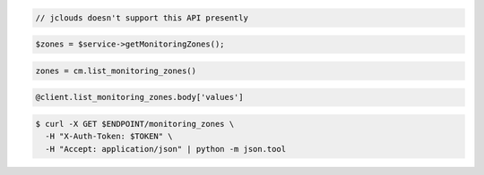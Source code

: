 .. code-block:: csharp

.. code-block:: java

  // jclouds doesn't support this API presently

.. code-block:: javascript

.. code-block:: php

  $zones = $service->getMonitoringZones();

.. code-block:: python

  zones = cm.list_monitoring_zones()

.. code-block:: ruby

  @client.list_monitoring_zones.body['values']

.. code-block:: sh

  $ curl -X GET $ENDPOINT/monitoring_zones \
    -H "X-Auth-Token: $TOKEN" \
    -H "Accept: application/json" | python -m json.tool
